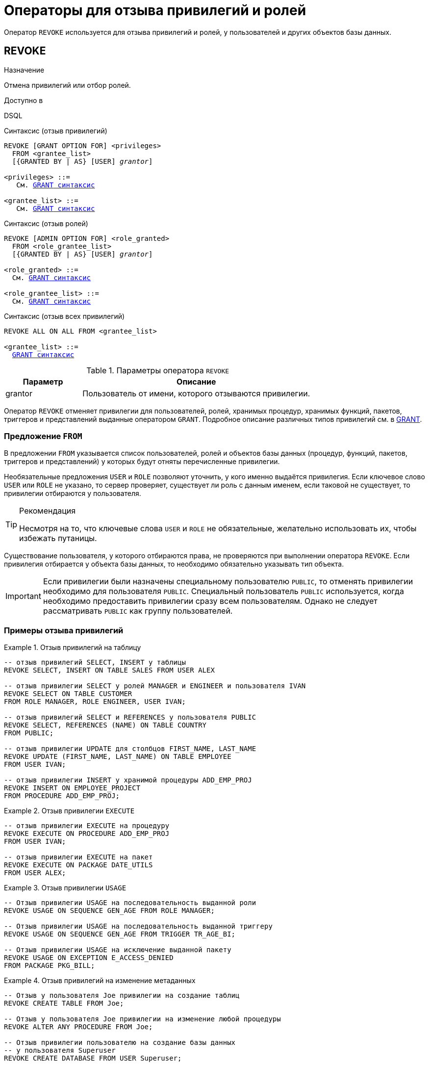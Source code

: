 [[fblangref-security-revoking]]
= Операторы для отзыва привилегий и ролей

Оператор `REVOKE` используется для отзыва привилегий и ролей, у пользователей и других объектов базы данных.

[[fblangref-security-revoke]]
== REVOKE

.Назначение
Отмена привилегий или отбор ролей.
(((REVOKE)))

.Доступно в
DSQL

.Синтаксис (отзыв привилегий)
[listing,subs="+quotes,macros"]
----
REVOKE [GRANT OPTION FOR] <privileges>
  FROM <grantee_list>
  [{GRANTED BY | AS} [USER] _grantor_]

<privileges> ::=
   См. <<fblangref-security-grant-privsyntax,`GRANT` синтаксис>>

<grantee_list> ::=
   См. <<fblangref-security-grant-privsyntax,`GRANT` синтаксис>>
----

.Синтаксис (отзыв ролей)
[listing,subs="+quotes,macros"]
----
REVOKE [ADMIN OPTION FOR] <role_granted>
  FROM <role_grantee_list>
  [{GRANTED BY | AS} [USER] _grantor_]

<role_granted> ::=
  См. <<fblangref-security-grant-rolesyntax,`GRANT` синтаксис>>

<role_grantee_list> ::=
  См. <<fblangref-security-grant-rolesyntax,`GRANT` синтаксис>>
----

.Синтаксис (отзыв всех привилегий)
[listing,subs="+quotes,macros"]
----
REVOKE ALL ON ALL FROM <grantee_list>

<grantee_list> ::=
  <<fblangref-security-grant-privsyntax,`GRANT` синтаксис>>
----

[[fblangref-security-tbl-revoke]]
.Параметры оператора `REVOKE`
[cols="<1,<3", options="header",stripes="none"]
|===
| Параметр
| Описание

|grantor
|Пользователь от имени, которого отзываются привилегии.
|===

Оператор `REVOKE` отменяет привилегии для пользователей, ролей, хранимых процедур, хранимых функций, пакетов, триггеров и представлений выданные оператором `GRANT`. Подробное описание различных типов привилегий см. в <<fblangref-security-grant,GRANT>>.

[[fblangref-security-revoke-from-clause]]
=== Предложение `FROM`

В предложении `FROM` указывается список пользователей, ролей и объектов базы данных (процедур, функций, пакетов, триггеров и представлений) у которых будут отняты перечисленные привилегии.

Необязательные предложения `USER` и `ROLE` позволяют уточнить, у кого именно выдаётся привилегия. Если ключевое слово `USER` или `ROLE` не указано, то сервер проверяет, существует ли роль с данным именем, если таковой не существует, то привилегии отбираются у пользователя.

.Рекомендация
[TIP]
====
Несмотря на то, что ключевые слова `USER` и `ROLE` не обязательные, желательно использовать их, чтобы избежать путаницы.
====

Существование пользователя, у которого отбираются права, не проверяются при выполнении оператора `REVOKE`. Если привилегия отбирается у объекта базы данных, то необходимо обязательно указывать тип объекта.

[IMPORTANT]
====
Если привилегии были назначены специальному пользователю `PUBLIC`, то отменять привилегии необходимо для пользователя `PUBLIC`. Специальный пользователь `PUBLIC` используется, когда необходимо предоставить привилегии сразу всем пользователям. Однако не следует рассматривать `PUBLIC` как группу пользователей.
====


[[fblangref-security-revoke-examples]]
=== Примеры отзыва привилегий

.Отзыв привилегий на таблицу
[example]
====
[source,sql]
----
-- отзыв привилегий SELECT, INSERT у таблицы
REVOKE SELECT, INSERT ON TABLE SALES FROM USER ALEX

-- отзыв привилегии SELECT у ролей MANAGER и ENGINEER и пользователя IVAN
REVOKE SELECT ON TABLE CUSTOMER
FROM ROLE MANAGER, ROLE ENGINEER, USER IVAN;

-- отзыв привилегий SELECT и REFERENCES у пользователя PUBLIC
REVOKE SELECT, REFERENCES (NAME) ON TABLE COUNTRY
FROM PUBLIC;

-- отзыв привилегии UPDATE для столбцов FIRST_NAME, LAST_NAME
REVOKE UPDATE (FIRST_NAME, LAST_NAME) ON TABLE EMPLOYEE
FROM USER IVAN;

-- отзыв привилегии INSERT у хранимой процедуры ADD_EMP_PROJ
REVOKE INSERT ON EMPLOYEE_PROJECT
FROM PROCEDURE ADD_EMP_PROJ;
----
====

.Отзыв привилегии `EXECUTE`
[example]
====
[source,sql]
----
-- отзыв привилегии EXECUTE на процедуру
REVOKE EXECUTE ON PROCEDURE ADD_EMP_PROJ
FROM USER IVAN;

-- отзыв привилегии EXECUTE на пакет
REVOKE EXECUTE ON PACKAGE DATE_UTILS
FROM USER ALEX;
----
====

.Отзыв привилегии `USAGE`
[example]
====
[source,sql]
----
-- Отзыв привилегии USAGE на последовательность выданной роли
REVOKE USAGE ON SEQUENCE GEN_AGE FROM ROLE MANAGER;

-- Отзыв привилегии USAGE на последовательность выданной триггеру
REVOKE USAGE ON SEQUENCE GEN_AGE FROM TRIGGER TR_AGE_BI;

-- Отзыв привилегии USAGE на исключение выданной пакету
REVOKE USAGE ON EXCEPTION E_ACCESS_DENIED
FROM PACKAGE PKG_BILL;
----
====

.Отзыв привилегий на изменение метаданных
[example]
====
[source,sql]
----
-- Отзыв у пользователя Joe привилегии на создание таблиц
REVOKE CREATE TABLE FROM Joe;

-- Отзыв у пользователя Joe привилегии на изменение любой процедуры
REVOKE ALTER ANY PROCEDURE FROM Joe;

-- Отзыв привилегии пользователю на создание базы данных
-- у пользователя Superuser
REVOKE CREATE DATABASE FROM USER Superuser;
----
====

.Отзыв привилегий у системной привилегии
[example]
====
[source,sql]
----

-- Отзыв у системной привилегии USER_MANAGEMENT всех прав
-- на представление PLG$SRP_VIEW
REVOKE ALL ON PLG$SRP_VIEW FROM SYSTEM PRIVILEGE USER_MANAGEMENT;
----
====

[[fblangref-security-revoke-grant-option]]
=== Предложение `GRANT OPTION FOR`

(((REVOKE, GRANT OPTION FOR)))
Необязательное предложение `GRANT OPTION FOR` отменяет для соответствующего пользователя или роли право предоставления другим пользователям или ролям привилегии к таблицам, представлениям, триггерам, хранимым процедурам.

[[fblangref-security-revoke-grantopt-examples]]
=== Отзыв привилегий с использованием `GRANT OPTION FOR`

.Отзыв привилегий с использованием `GRANT OPTION FOR`
[example]
====
[source,sql]
----
-- отмена возможности передавать любую из привилегии на таблицу
-- другим пользователям или ролям у роли ADMINISTRATOR
REVOKE GRANT OPTION FOR ALL ON TABLE CUSTOMER
FROM ROLE ADMINISTRATOR;

-- отзыв привилегии EXECUTE на функцию
-- и лишение права передавать эту привилегию
-- другим пользователям и ролям
REVOKE GRANT OPTION FOR
EXECUTE ON FUNCTION GET_BEGIN_DATE
FROM ROLE MANAGER;
----
====

[[fblangref-security-revoke-roles]]
=== Отмена назначенных ролей

Другое назначение оператора `REVOKE` в отзыве назначенных пользователям или ролям ролей оператором `GRANT`. В этом случае после предложения `REVOKE` следует список ролей, которые будут отозваны у списка пользователей или ролей, указанных после предложения `FROM`.

В одном операторе могут быть обработаны несколько ролей и/или грантополучателей.

[[fblangref-security-revoke-roles-admopt]]
==== Предложение `ADMIN OPTION FOR`

(((REVOKE, ADMIN OPTION FOR)))
Необязательное предложение `ADMIN OPTION FOR` отменяет ранее предоставленную административную опцию (право на передачу предоставленной пользователю роли другим) из грантополучателей, не отменяя прав на роль.

[[fblangref-security-revoke-roles-examples]]
==== Примеры отзыва ролей

.Отзыв ролей
[example]
====
[source,sql]
----
-- Отзыв ролей DIRECTOR, MANAGER у пользователя IVAN
REVOKE DIRECTOR, MANAGER FROM USER IVAN;

-- Отзыв умолчательной роли MANAGER у пользователя FEDOR
REVOKE DEFAULT MANAGER FROM USER FEDOR;

-- Отзыв роли MANAGER и права назначать её другим пользователям
REVOKE ADMIN OPTION FOR MANAGER FROM USER ALEX;
----
====

[[fblangref-security-revoke-grantedby]]
=== Предложение `GRANTED BY`

(((REVOKE, GRANTED BY)))
При предоставлении прав в базе данных в качестве лица, предоставившего эти права, обычно записывается текущий пользователь. Используя предложение `GRANTED BY` можно предоставлять права от имени другого пользователя. При использовании оператора `REVOKE` после `GRANTED BY` права будут удалены только в том случае, если они были зарегистрированы от удаляющего пользователя. Для облегчения миграции из некоторых других реляционных СУБД нестандартное предложение `AS` поддерживается как синоним оператора `GRANTED BY`.

Предложение `GRANTED BY` может использовать:

* Владелец базы данных;
* `SYSDBA`;
* Любой пользователь, имеющий права на роль `RDB$ADMIN` и указавший её при соединении с базой данных;
* При использовании флага `AUTO ADMIN MAPPING` -- любой администратор операционной системы Windows (при условии использования сервером доверенной авторизации -- trusted authentication), даже без указания роли.

Даже владелец роли не может использовать `GRANTED BY`, если он не находится в вышеупомянутом списке.

[[fblangref-security-revoke-grantedby-exmaple]]
==== Отзыв привилегий с использованием `GRANTED BY`

.Отзыв привилегий на таблицу с использованием `GRANTED BY`
[example]
====
[source,sql]
----
-- отзыв привилегии SELECT у пользователя IVAN,
-- которая была выдана пользователем ALEX
REVOKE SELECT ON TABLE EMPLOYEE
FROM USER IVAN GRANTED BY ALEX;
----
====

[[fblangref-security-revoke_all_on_all]]
=== `REVOKE ALL ON ALL`

(((REVOKE, ALL ON ALL)))
Если после ключевого слова `REVOKE` указано предложение `ALL ON ALL`, то это позволяет отменить все привилегии (включая роли) на всех объектах от одного или более пользователей и/или ролей. Это быстрый способ "`очистить`" (отобрать) права, когда пользователю должен быть заблокирован доступ к базе данных.

[NOTE]
====
* Когда оператор `REVOKE ALL ON ALL` вызывается привилегированным пользователем (владельцем базы данных, `SYSDBA` или любым пользователем, у которого CURRENT_ROLE -- `RDB$ADMIN`), удаляются все права независимо от того, кто их предоставил. В противном случае удаляются только права, предоставленные текущим пользователем;
* Не поддерживается предложение `GRANTED BY`;
* Этот оператор не удаляет флаг пользователя, давшего права на хранимые процедуры, триггеры или представлений (права на такие объекты конечно удаляются).
====

.Отзыв всех привилегий и ролей у пользователя
[example]
====
[source,sql]
----
REVOKE ALL ON ALL FROM IVAN;
----
====

После выполнения этой команды у пользователя `IVAN` нет вообще никаких прав.

.См. также:
<<fblangref-security-grant,GRANT>>.
